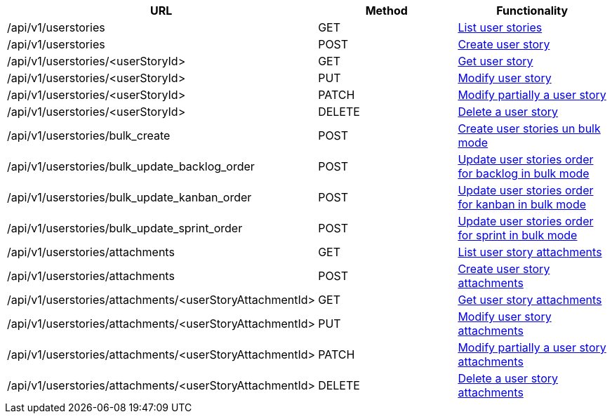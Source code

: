 [cols="3*", options="header"]
|===
| URL
| Method
| Functionality

| /api/v1/userstories
| GET
| link:#user-stories-list[List user stories]

| /api/v1/userstories
| POST
| link:#user-stories-create[Create user story]

| /api/v1/userstories/<userStoryId>
| GET
| link:#user-stories-get[Get user story]

| /api/v1/userstories/<userStoryId>
| PUT
| link:#user-stories-edit[Modify user story]

| /api/v1/userstories/<userStoryId>
| PATCH
| link:#user-stories-edit[Modify partially a user story]

| /api/v1/userstories/<userStoryId>
| DELETE
| link:#user-stories-delete[Delete a user story]

| /api/v1/userstories/bulk_create
| POST
| link:#user-stories-bulk-create[Create user stories un bulk mode]

| /api/v1/userstories/bulk_update_backlog_order
| POST
| link:#user-stories-bulk-update-backlog-order[Update user stories order for backlog in bulk mode]

| /api/v1/userstories/bulk_update_kanban_order
| POST
| link:#user-stories-bulk-update-kanban-order[Update user stories order for kanban in bulk mode]

| /api/v1/userstories/bulk_update_sprint_order
| POST
| link:#user-stories-bulk-udate-sprint-order[Update user stories order for sprint in bulk mode]

| /api/v1/userstories/attachments
| GET
| link:#user-stories-list-attachments[List user story attachments]

| /api/v1/userstories/attachments
| POST
| link:#user-stories-create-attachment[Create user story attachments]

| /api/v1/userstories/attachments/<userStoryAttachmentId>
| GET
| link:#user-stories-get-attachment[Get user story attachments]

| /api/v1/userstories/attachments/<userStoryAttachmentId>
| PUT
| link:#user-stories-edit-attachment[Modify user story attachments]

| /api/v1/userstories/attachments/<userStoryAttachmentId>
| PATCH
| link:#user-stories-edit-attachment[Modify partially a user story attachments]

| /api/v1/userstories/attachments/<userStoryAttachmentId>
| DELETE
| link:#user-stories-delete-attachment[Delete a user story attachments]
|===
